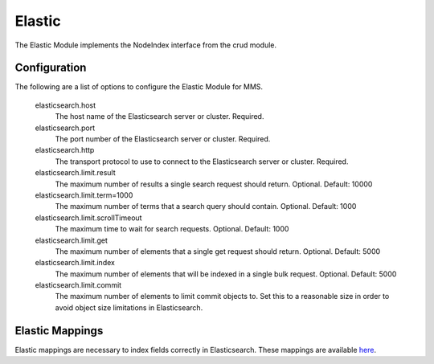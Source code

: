.. _elastic:

Elastic
=======

The Elastic Module implements the NodeIndex interface from the crud module.

Configuration
*************

The following are a list of options to configure the Elastic Module for MMS.

  elasticsearch.host
    The host name of the Elasticsearch server or cluster. Required.

  elasticsearch.port
    The port number of the Elasticsearch server or cluster. Required.

  elasticsearch.http
    The transport protocol to use to connect to the Elasticsearch server or cluster. Required.

  elasticsearch.limit.result
    The maximum number of results a single search request should return. Optional. Default: 10000

  elasticsearch.limit.term=1000
    The maximum number of terms that a search query should contain. Optional. Default: 1000

  elasticsearch.limit.scrollTimeout
    The maximum time to wait for search requests. Optional. Default: 1000

  elasticsearch.limit.get
    The maximum number of elements that a single get request should return. Optional. Default: 5000

  elasticsearch.limit.index
    The maximum number of elements that will be indexed in a single bulk request. Optional. Default: 5000

  elasticsearch.limit.commit
    The maximum number of elements to limit commit objects to. Set this to a reasonable size in order to avoid object size limitations in Elasticsearch.

Elastic Mappings
****************

Elastic mappings are necessary to index fields correctly in Elasticsearch. These mappings are available `here <https://github.com/Open-MBEE/mms/tree/develop/elastic/src/main/resources/elastic_mappings>`_.
